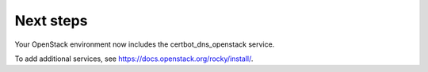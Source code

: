 .. _next-steps:

Next steps
~~~~~~~~~~

Your OpenStack environment now includes the certbot_dns_openstack service.

To add additional services, see
https://docs.openstack.org/rocky/install/.
